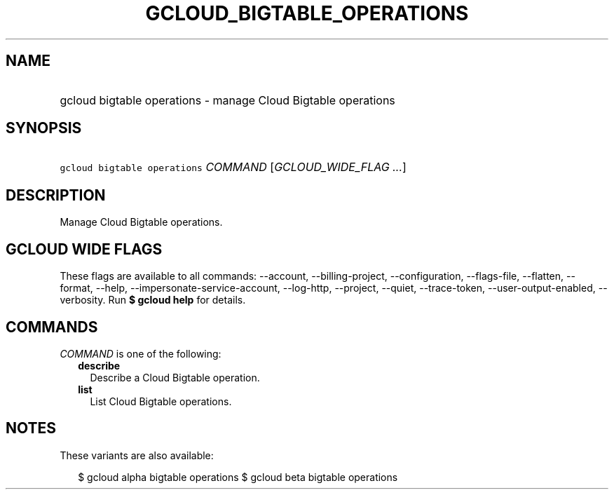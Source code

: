 
.TH "GCLOUD_BIGTABLE_OPERATIONS" 1



.SH "NAME"
.HP
gcloud bigtable operations \- manage Cloud Bigtable operations



.SH "SYNOPSIS"
.HP
\f5gcloud bigtable operations\fR \fICOMMAND\fR [\fIGCLOUD_WIDE_FLAG\ ...\fR]



.SH "DESCRIPTION"

Manage Cloud Bigtable operations.



.SH "GCLOUD WIDE FLAGS"

These flags are available to all commands: \-\-account, \-\-billing\-project,
\-\-configuration, \-\-flags\-file, \-\-flatten, \-\-format, \-\-help,
\-\-impersonate\-service\-account, \-\-log\-http, \-\-project, \-\-quiet,
\-\-trace\-token, \-\-user\-output\-enabled, \-\-verbosity. Run \fB$ gcloud
help\fR for details.



.SH "COMMANDS"

\f5\fICOMMAND\fR\fR is one of the following:

.RS 2m
.TP 2m
\fBdescribe\fR
Describe a Cloud Bigtable operation.

.TP 2m
\fBlist\fR
List Cloud Bigtable operations.


.RE
.sp

.SH "NOTES"

These variants are also available:

.RS 2m
$ gcloud alpha bigtable operations
$ gcloud beta bigtable operations
.RE

